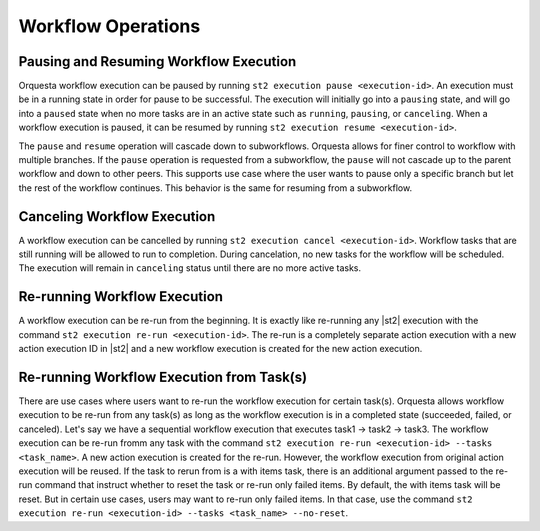 Workflow Operations
===================

Pausing and Resuming Workflow Execution
---------------------------------------

Orquesta workflow execution can be paused by running ``st2 execution pause <execution-id>``. An
execution must be in a running state in order for pause to be successful. The execution will
initially go into a ``pausing`` state, and will go into a ``paused`` state when no more tasks are
in an active state such as ``running``, ``pausing``, or ``canceling``. When a workflow execution
is paused, it can be resumed by running ``st2 execution resume <execution-id>``.

The ``pause`` and ``resume`` operation will cascade down to subworkflows. Orquesta allows for
finer control to workflow with multiple branches. If the ``pause`` operation is requested from
a subworkflow, the ``pause`` will not cascade up to the parent workflow and down to other peers.
This supports use case where the user wants to pause only a specific branch but let the rest of
the workflow continues. This behavior is the same for resuming from a subworkflow.

Canceling Workflow Execution
----------------------------

A workflow execution can be cancelled by running ``st2 execution cancel <execution-id>``. Workflow
tasks that are still running will be allowed to run to completion. During cancelation, no new tasks
for the workflow will be scheduled. The execution will remain in ``canceling`` status until there
are no more active tasks.

Re-running Workflow Execution
-----------------------------

A workflow execution can be re-run from the beginning. It is exactly like re-running any |st2|
execution with the command ``st2 execution re-run <execution-id>``. The re-run is a completely
separate action execution with a new action execution ID in |st2| and a new workflow execution
is created for the new action execution.

Re-running Workflow Execution from Task(s)
------------------------------------------

There are use cases where users want to re-run the workflow execution for certain task(s). Orquesta
allows workflow execution to be re-run from any task(s) as long as the workflow execution is in a
completed state (succeeded, failed, or canceled). Let's say we have a sequential workflow execution
that executes task1 -> task2 -> task3. The workflow execution can be re-run fromm any task with
the command ``st2 execution re-run <execution-id> --tasks <task_name>``. A new action execution is
created for the re-run. However, the workflow execution from original action execution will be
reused. If the task to rerun from is a with items task, there is an additional argument passed to
the re-run command that instruct whether to reset the task or re-run only failed items. By default,
the with items task will be reset. But in certain use cases, users may want to re-run only failed
items. In that case, use the command
``st2 execution re-run <execution-id> --tasks <task_name> --no-reset``.
